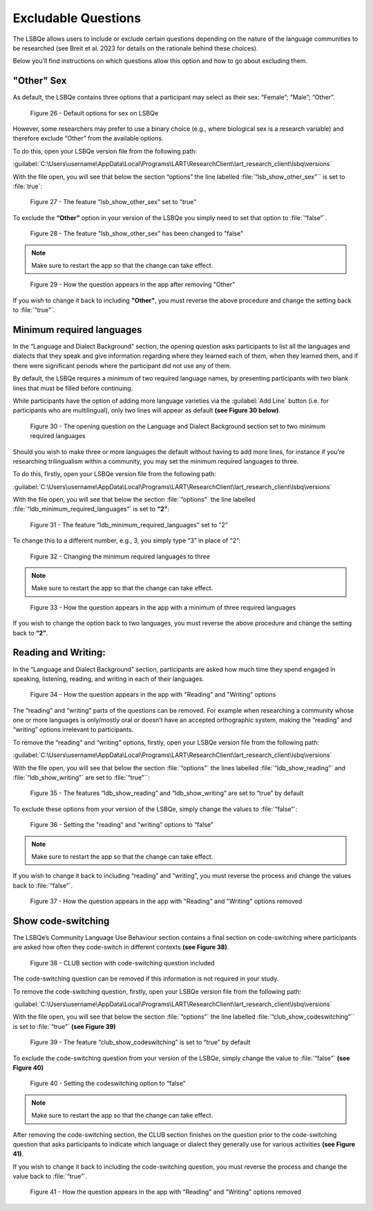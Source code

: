Excludable Questions   
====================

The LSBQe allows users to include or exclude certain questions depending on the nature of the language communities to be researched (see Breit et al. 2023 for details on the rationale behind these choices).

Below you’ll find instructions on which questions allow this option and how to go about excluding them. 

"Other" Sex
-----------

As default, the LSBQe contains three options that a participant may select as their sex: “Female”; “Male”; “Other”. 

.. figure:: figures/eqfigure21.png
      :width: 400
      :alt: Screenshot of default options for sex on LSBQe

      Figure 26 - Default options for sex on LSBQe

However, some researchers may prefer to use a binary choice (e.g., where biological sex is a research variable) and therefore exclude “Other” from the available options. 

To do this, open your LSBQe version file from the following path:

:guilabel:`C:\Users\username\AppData\Local\Programs\LART\ResearchClient\lart_research_client\lsbq\versions`

With the file open, you will see that below the section “options” the line labelled :file:`“lsb_show_other_sex”`` is set to :file:`true`:

.. figure:: figures/eqfigure22.png
      :width: 400
      :alt: Screenshot of the feature 'lsb_show_other_sex' set to "true"

      Figure 27 - The feature "lsb_show_other_sex" set to "true"

To exclude the **“Other”** option in your version of the LSBQe you simply need to set that option to :file:`“false”`.

.. figure:: figures/eqfigure23.png
      :width: 400
      :alt: Screenshot of the feature 'lsb_show_other_sex' set to "false"

      Figure 28 - The feature "lsb_show_other_sex" has been changed to "false"

.. note::
      Make sure to restart the app so that the change can take effect.

.. figure:: figures/eqfigure24.png
      :width: 400
      :alt: Screenshot of how the question appears in the app after removing "Other"

      Figure 29 - How the question appears in the app after removing "Other"

If you wish to change it back to including **"Other"**, you must reverse the above procedure and change the setting back to :file:`"true"`.

Minimum required languages
--------------------------

In the “Language and Dialect Background” section, the opening question asks participants to list all the languages and dialects that they speak and give information regarding
where they learned each of them, when they learned them, and if there were significant periods where the participant did not use any of them.

By default, the LSBQe  requires a minimum of two required language names, by presenting participants with two blank lines that must be filled before continuing.

While participants have the option of adding more language varieties via the :guilabel:`Add Line` button (i.e. for participants who are multilingual),
only two lines will appear as default **(see Figure 30 below)**. 

.. figure:: figures/mrlfigure25.png
      :width: 400
      :alt: Screenshot of Language and Dialect Background section

      Figure 30 -  The opening question on the Language and Dialect Background section set to two minimum required languages

Should you wish to make three or more languages the default without having to add more lines, for instance if you’re researching trilingualism within a community,
you may set the minimum required languages to three.

To do this, firstly, open your LSBQe version file from the following path:

:guilabel:`C:\Users\username\AppData\Local\Programs\LART\ResearchClient\lart_research_client\lsbq\versions`

With the file open, you will see that below the section :file:`“options”` the line labelled :file:`“ldb_minimum_required_languages”` is set to **“2”**: 

.. figure:: figures/mrlfigure26.png
      :width: 400
      :alt: Screenshot of the feature “ldb_minimum_required_languages” set to “2”.   

      Figure 31 -  The feature “ldb_minimum_required_languages” set to “2”   

To change this to a different number, e.g., 3, you simply type “3” in place of “2”: 

.. figure:: figures/mrlfigure27.png
      :width: 400
      :alt: Screenshot of changing the minimum required languages

      Figure 32 -  Changing the minimum required languages to three

.. note:: 
      Make sure to restart the app so that the change can take effect.

.. figure:: figures/mrlfigure28.png
      :width: 400
      :alt: Screenshot of how the question appears in the app with a minimum of three required languages

      Figure 33 -  How the question appears in the app with a minimum of three required languages
 
If you wish to change the option back to two languages, you must reverse the above procedure and change the setting back to **“2”**.

Reading and Writing:
--------------------

In the “Language and Dialect Background” section, participants are asked how much time they spend engaged in speaking, listening, reading, and writing in each of their languages.

.. figure:: figures/rawfigure29.png
      :width: 400
      :alt: Screenshot of how the question appears in the app with "Reading" and "Writing" options

      Figure 34 - How the question appears in the app with "Reading" and "Writing" options

The “reading” and “writing” parts of the questions can be removed. For example when researching a community whose one or more languages is only/mostly oral
or doesn’t have an accepted orthographic system, making the “reading” and “writing” options irrelevant to participants.  

To remove the “reading” and “writing” options, firstly, open your LSBQe version file from the following path:

:guilabel:`C:\Users\username\AppData\Local\Programs\LART\ResearchClient\lart_research_client\lsbq\versions`

With the file open, you will see that below the section :file:`“options”` the lines labelled :file:`“ldb_show_reading”` and :file:`“ldb_show_writing”` are set to :file:`“true”``: 

.. figure:: figures/rawfigure30.png
      :width: 400
      :alt: Screenshot of the features “ldb_show_reading” and “ldb_show_writing” set to “true” by default  

      Figure 35 - The features “ldb_show_reading” and “ldb_show_writing” are set to “true” by default 

To exclude these options from your version of the LSBQe, simply change the values to :file:`“false”`: 

.. figure:: figures/rawfigure31.png
      :width: 400
      :alt: Screenshot of user setting the "reading" and "writing" options to “false”

      Figure 36 - Setting the "reading" and "writing" options to “false”

.. note::
      Make sure to restart the app so that the change can take effect.

If you wish to change it back to including “reading” and “writing”, you must reverse the process and change the values back to :file:`“false”`.

.. figure:: figures/rawfigure32.png
      :width: 400
      :alt: Screenshot of how the question appears in the app with "Reading" and "Writing" options removed

      Figure 37 - How the question appears in the app with "Reading" and "Writing" options removed 

Show code-switching
-------------------

The LSBQe’s Community Language Use Behaviour section contains a final section on code-switching where participants are asked how often they code-switch in different contexts **(see Figure 38)**. 

.. figure:: figures/csfigure33.png
      :width: 400
      :alt: Screenshot of - CLUB section with code-switching question included

      Figure 38 - CLUB section with code-switching question included

The code-switching question can be removed if this information is not required in your study.  

To remove the code-switching question, firstly, open your LSBQe version file from the following path: 

:guilabel:`C:\Users\username\AppData\Local\Programs\LART\ResearchClient\lart_research_client\lsbq\versions`

With the file open, you will see that below the section :file:`“options”` the line labelled :file:`“club_show_codeswitching”`` is set to :file:`“true”` **(see Figure 39)**

.. figure:: figures/csfigure34.png
      :width: 400
      :alt: Screenshot of the feature “club_show_codeswitching” set to “true” by default

      Figure 39 - The feature “club_show_codeswitching” is set to “true” by default

To exclude the code-switching question from your version of the LSBQe, simply change the value to :file:`“false”` **(see Figure 40)**

.. figure:: figures/csfigure35.png
      :width: 400
      :alt: Screenshot of setting the codeswitching option to “false”

      Figure 40 - Setting the codeswitching option to “false” 


.. note::
      Make sure to restart the app so that the change can take effect.

After removing the code-switching section, the CLUB section finishes on the question prior to the code-switching question that asks participants to indicate
which language or dialect they generally use for various activities **(see Figure 41)**.  

If you wish to change it back to including the code-switching question, you must reverse the process and change the value back to :file:`“true”`.

.. figure:: figures/csfigure36.png
      :width: 400
      :alt: Screenshot of how the question appears in the app with "Reading" and "Writing" options removed

      Figure 41 -  How the question appears in the app with "Reading" and "Writing" options removed 
